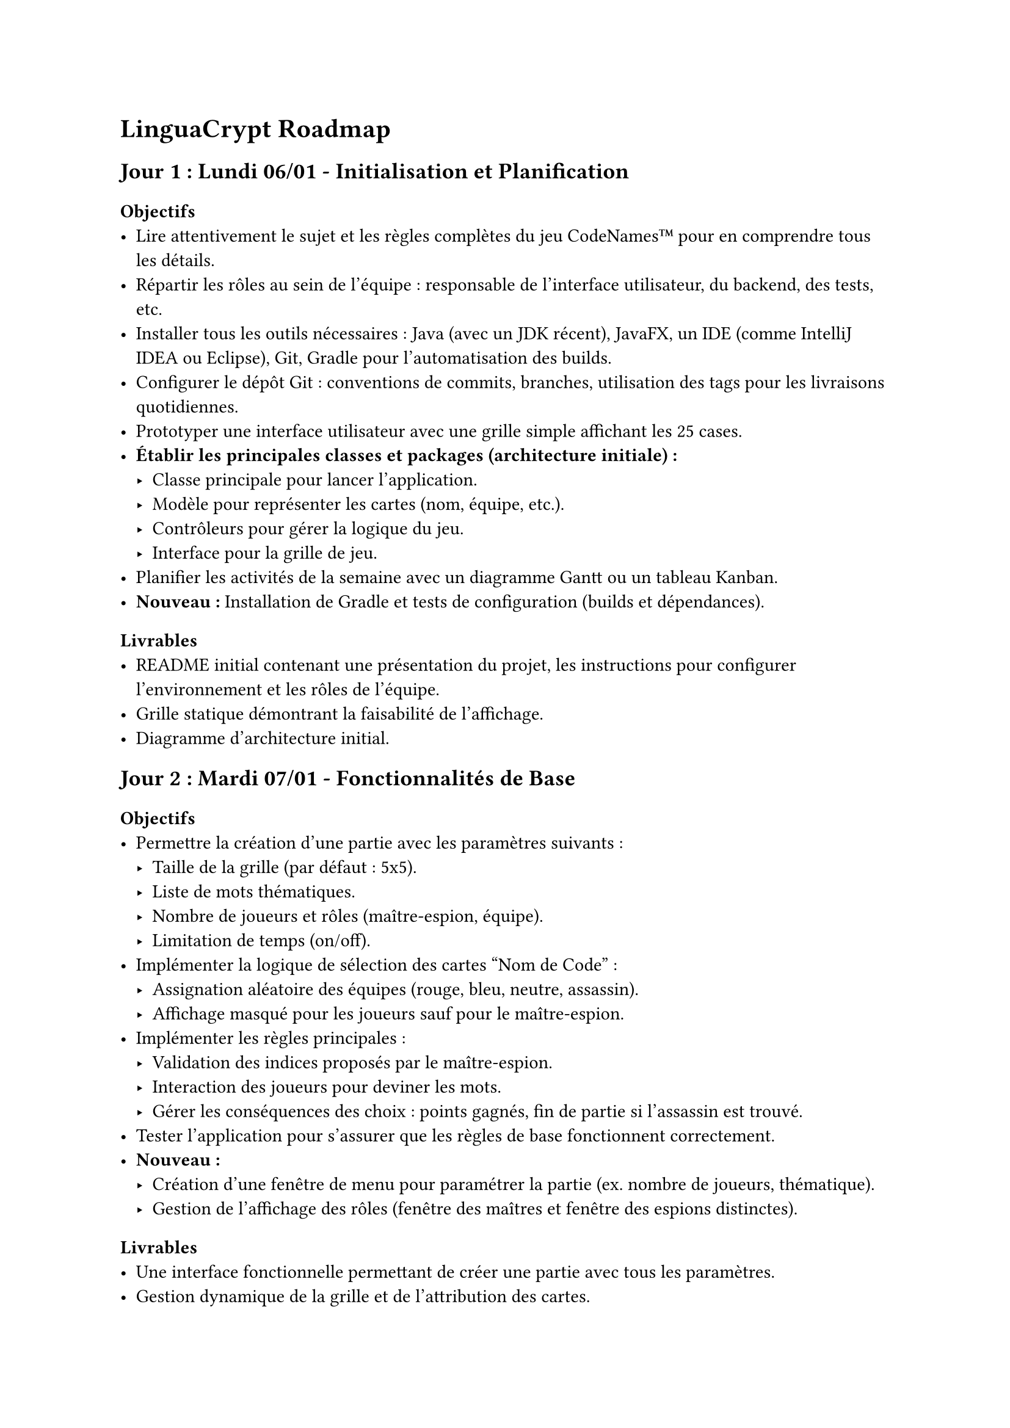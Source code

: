 = LinguaCrypt Roadmap

== Jour 1 : Lundi 06/01 - Initialisation et Planification

=== Objectifs
- Lire attentivement le sujet et les règles complètes du jeu CodeNames™ pour en comprendre tous les détails.
- Répartir les rôles au sein de l'équipe : responsable de l'interface utilisateur, du backend, des tests, etc.
- Installer tous les outils nécessaires : Java (avec un JDK récent), JavaFX, un IDE (comme IntelliJ IDEA ou Eclipse), Git, Gradle pour l'automatisation des builds.
- Configurer le dépôt Git : conventions de commits, branches, utilisation des tags pour les livraisons quotidiennes.
- Prototyper une interface utilisateur avec une grille simple affichant les 25 cases.
- *Établir les principales classes et packages (architecture initiale) :*
  - Classe principale pour lancer l'application.
  - Modèle pour représenter les cartes (nom, équipe, etc.).
  - Contrôleurs pour gérer la logique du jeu.
  - Interface pour la grille de jeu.
- Planifier les activités de la semaine avec un diagramme Gantt ou un tableau Kanban.
- *Nouveau :* Installation de Gradle et tests de configuration (builds et dépendances).

=== Livrables
- README initial contenant une présentation du projet, les instructions pour configurer l'environnement et les rôles de l'équipe.
- Grille statique démontrant la faisabilité de l'affichage.
- Diagramme d'architecture initial.

== Jour 2 : Mardi 07/01 - Fonctionnalités de Base

=== Objectifs
- Permettre la création d'une partie avec les paramètres suivants :
  - Taille de la grille (par défaut : 5x5).
  - Liste de mots thématiques.
  - Nombre de joueurs et rôles (maître-espion, équipe).
  - Limitation de temps (on/off).
- Implémenter la logique de sélection des cartes "Nom de Code" :
  - Assignation aléatoire des équipes (rouge, bleu, neutre, assassin).
  - Affichage masqué pour les joueurs sauf pour le maître-espion.
- Implémenter les règles principales :
  - Validation des indices proposés par le maître-espion.
  - Interaction des joueurs pour deviner les mots.
  - Gérer les conséquences des choix : points gagnés, fin de partie si l'assassin est trouvé.
- Tester l'application pour s'assurer que les règles de base fonctionnent correctement.
- *Nouveau :*
  - Création d'une fenêtre de menu pour paramétrer la partie (ex. nombre de joueurs, thématique).
  - Gestion de l'affichage des rôles (fenêtre des maîtres et fenêtre des espions distinctes).

=== Livrables
- Une interface fonctionnelle permettant de créer une partie avec tous les paramètres.
- Gestion dynamique de la grille et de l'attribution des cartes.
- Documentation des règles implémentées avec exemples.

== Jour 3 : Mercredi 08/01 - Fonctionnalités Avancées

=== Objectifs
- Ajouter la possibilité de sauvegarder une partie en cours :
  - Création d'un système de sauvegarde (sérialisation des données de jeu).
  - Recharger une partie à partir d'un fichier sauvegardé.
- Intégrer un sablier pour limiter le temps de réflexion :
  - Ajout d'un minuteur visuel pour les joueurs.
  - Mode "blitz" avec des durées limitées pour chaque phase.
- Permettre l'édition et le choix des cartes thématiques :
  - Interface pour ajouter de nouveaux mots ou importer une liste prédéfinie.
  - Gestion des erreurs (mots en double, entrées invalides).
- *Nouveau :*
  - Utilisation d'une base de données pour générer des mots aléatoires ou des images (cartes "Nom de Code").

=== Livrables
- Sauvegarde et rechargement fonctionnels.
- Mode blitz testé avec des scénarios variés.
- Outil d'édition et gestion des thématiques de cartes.

== Jour 4 : Jeudi 09/01 - Mode Solo et Extensions

=== Objectifs
- Développer un mode solo avec des indices préprogrammés :
  - Intelligence artificielle basique pour fournir des indices cohérents.
  - Ajuster la difficulté (niveau facile, moyen, difficile).
- Ajouter un mode "images" :
  - Conversion des cartes textuelles en cartes visuelles (illustrations).
  - Interface pour créer et importer des cartes images.
- Intégrer une gestion des statistiques :
  - Stocker les données de chaque partie (temps, scores, victoires).
  - Afficher les performances des joueurs sous forme de tableau.
- Effectuer des tests approfondis pour assurer la stabilité et corriger les bugs.

=== Livrables
- Mode solo avec intelligence artificielle fonctionnelle.
- Support des cartes avec images, incluant un exemple prédéfini.
- Tableau des statistiques accessible depuis le menu principal.

== Jour 5 : Vendredi 10/01 - Finalisation et Livraison

=== Objectifs
- Intégrer toutes les fonctionnalités dans une version stable et homogène.
- Réaliser des tests complets couvrant tous les scénarios possibles.
- Créer une vidéo démonstrative de 10 minutes :
  - Montrer toutes les fonctionnalités principales et avancées.
  - Ajouter des commentaires audio pour expliquer les étapes.
- Préparer la livraison finale avec toutes les instructions (RELEASE_FINAL).

=== Livrables
- Application finale déployable avec un manuel d'installation clair.
- Vidéo de démonstration publiée en ligne (lien ajouté au README).
- Dépôt Git complet avec toute la documentation (README, architecture, instructions).

== Évolutions Futures

- Intégrer un mode réseau pour jouer en ligne :
  - Utilisation de sockets ou d'une bibliothèque tierce pour la communication réseau.
  - Création de lobbies pour accueillir plusieurs joueurs.
- Ajouter une intelligence artificielle avancée :
  - Implémenter un système adaptatif capable d’apprendre les stratégies des joueurs.
- Proposer un mode coopératif inspiré de la version Duo :
  - Mécanique adaptée pour deux joueurs travaillant ensemble contre un score cible.
